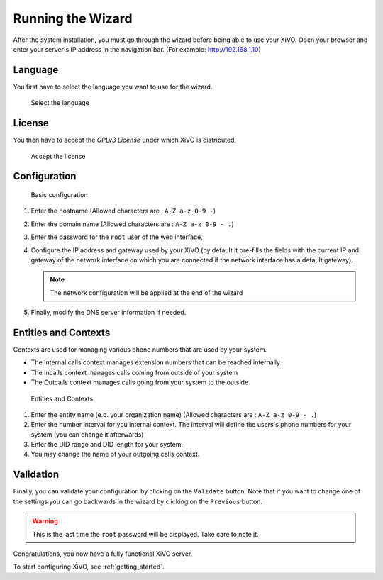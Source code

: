 .. _configuration_wizard:

******************
Running the Wizard
******************

After the system installation, you must go through the wizard before being able to use your XiVO.
Open your browser and enter your server's IP address in the navigation bar. (For example:
http://192.168.1.10)

.. index:: wizard

Language
========

You first have to select the language you want to use for the wizard.

.. figure:: images/wizard_step1_lang.png
   :scale: 75%
   :alt: Base configuration

   Select the language


License
=======

You then have to accept the *GPLv3 License* under which XiVO is distributed.

.. figure:: images/wizard_step2_license.png
   :scale: 75%
   :alt: Accept the license

   Accept the license


Configuration
=============

.. figure:: images/wizard_step4_configuration.png
   :scale: 75%
   :alt: Basic configuration

   Basic configuration

#. Enter the hostname  (Allowed characters are : ``A-Z a-z 0-9 -``)
#. Enter the domain name (Allowed characters are : ``A-Z a-z 0-9 - .``)
#. Enter the password for the ``root`` user of the web interface,
#. Configure the IP address and gateway used by your XiVO (by default it pre-fills the fields with
   the current IP and gateway of the network interface on which you are connected if the network
   interface has a default gateway).

   .. note:: The network configuration will be applied at the end of the wizard

#. Finally, modify the DNS server information if needed.


Entities and Contexts
=====================

Contexts are used for managing various phone numbers that are used by your system.

* The Internal calls context manages extension numbers that can be reached internally
* The Incalls context manages calls coming from outside of your system
* The Outcalls context manages calls going from your system to the outside

.. figure:: images/wizard_step5_entities_contexts.png
   :scale: 75%
   :alt: Entities and Contexts

   Entities and Contexts

#. Enter the entity name (e.g. your organization name) (Allowed characters are : ``A-Z a-z 0-9 -
   .``)
#. Enter the number interval for you internal context. The interval will define the users's phone
   numbers for your system (you can change it afterwards)
#. Enter the DID range and DID length for your system.
#. You may change the name of your outgoing calls context.


Validation
==========

Finally, you can validate your configuration by clicking on the ``Validate`` button.
Note that if you want to change one of the settings you can go backwards in the wizard by clicking
on the ``Previous`` button.

.. warning:: This is the last time the ``root`` password will be displayed. Take care to note it.

Congratulations, you now have a fully functional XiVO server.

To start configuring XiVO, see :ref:`getting_started`.
